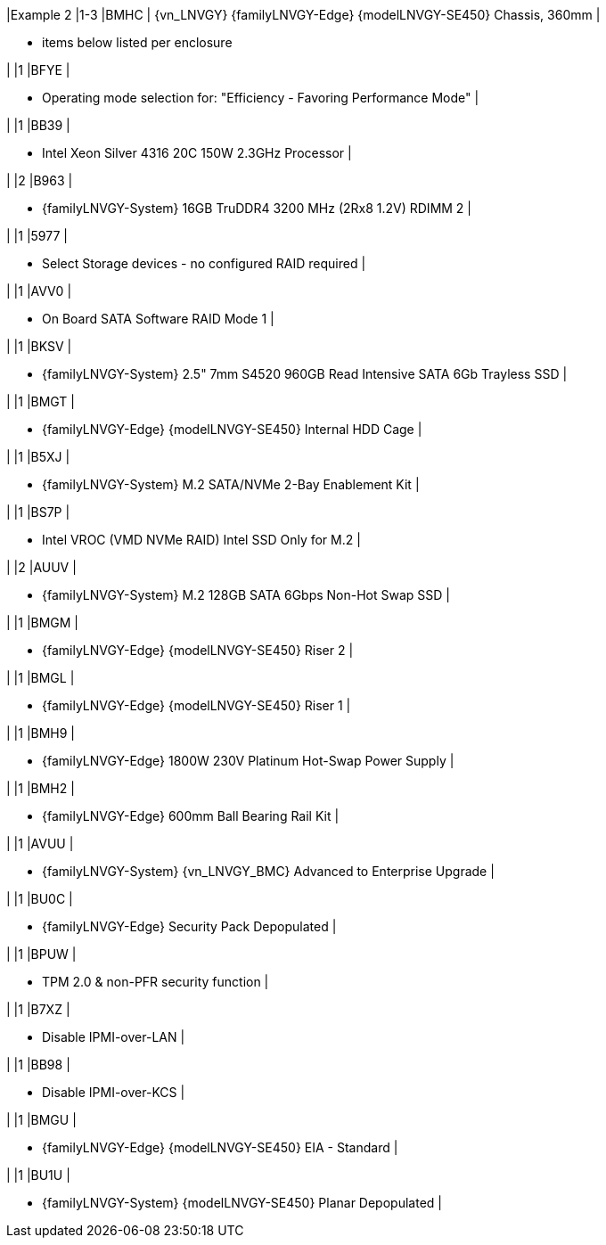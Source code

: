 
|Example 2
|1-3
|BMHC
| {vn_LNVGY} {familyLNVGY-Edge} {modelLNVGY-SE450} Chassis, 360mm
|

* items below listed per enclosure

|
|1
|BFYE
|

* Operating mode selection for: "Efficiency - Favoring Performance Mode"
|

|
|1
|BB39
|

* Intel Xeon Silver 4316 20C 150W 2.3GHz Processor
|

|
|2
|B963
|

* {familyLNVGY-System} 16GB TruDDR4 3200 MHz (2Rx8 1.2V) RDIMM		2
|

|
|1
|5977
|

* Select Storage devices - no configured RAID required
|

|
|1
|AVV0
|

* On Board SATA Software RAID Mode		1
|

|
|1
|BKSV
|

* {familyLNVGY-System} 2.5" 7mm S4520 960GB Read Intensive SATA 6Gb Trayless SSD
|

|
|1
|BMGT
|

* {familyLNVGY-Edge} {modelLNVGY-SE450} Internal HDD Cage
|

|
|1
|B5XJ
|

* {familyLNVGY-System} M.2 SATA/NVMe 2-Bay Enablement Kit
|

|
|1
|BS7P
|

* Intel VROC (VMD NVMe RAID) Intel SSD Only for M.2
|

|
|2
|AUUV
|

* {familyLNVGY-System} M.2 128GB SATA 6Gbps Non-Hot Swap SSD
|

|
|1
|BMGM
|

* {familyLNVGY-Edge} {modelLNVGY-SE450} Riser 2
|

|
|1
|BMGL
|

* {familyLNVGY-Edge} {modelLNVGY-SE450} Riser 1
|

|
|1
|BMH9
|

* {familyLNVGY-Edge} 1800W 230V Platinum Hot-Swap Power Supply
|

|
|1
|BMH2
|

* {familyLNVGY-Edge} 600mm Ball Bearing Rail Kit
|

|
|1
|AVUU
|

* {familyLNVGY-System} {vn_LNVGY_BMC} Advanced to Enterprise Upgrade
|

|
|1
|BU0C
|

* {familyLNVGY-Edge} Security Pack Depopulated
|

|
|1
|BPUW
|

* TPM 2.0 & non-PFR security function
|

|
|1
|B7XZ
|

* Disable IPMI-over-LAN
|

|
|1
|BB98
|

* Disable IPMI-over-KCS
|

|
|1
|BMGU
|

* {familyLNVGY-Edge} {modelLNVGY-SE450} EIA - Standard
|

|
|1
|BU1U
|

* {familyLNVGY-System} {modelLNVGY-SE450} Planar Depopulated
|

